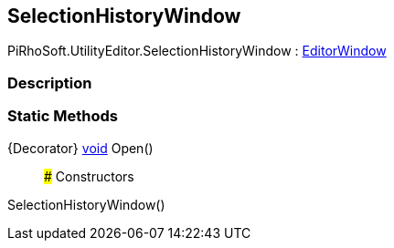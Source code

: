 [#editor/selection-history-window]

## SelectionHistoryWindow

PiRhoSoft.UtilityEditor.SelectionHistoryWindow : https://docs.unity3d.com/ScriptReference/EditorWindow.html[EditorWindow^]

### Description

### Static Methods

{Decorator} https://docs.microsoft.com/en-us/dotnet/api/System.Void[void^] Open()::

### Constructors

SelectionHistoryWindow()::